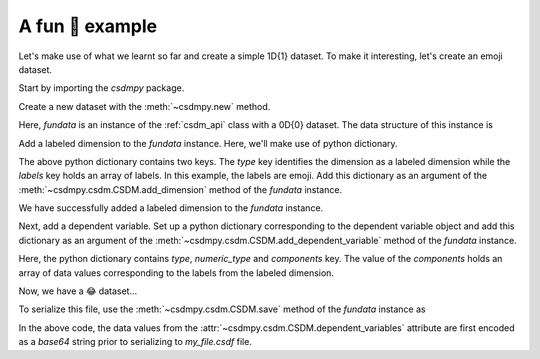 
----------------
A fun 🤪 example
----------------

Let's make use of what we learnt so far and create a simple 1D{1} dataset.
To make it interesting, let's create an emoji dataset.

Start by importing the `csdmpy` package.

.. doctest::

    >>> import csdmpy as cp

Create a new dataset with the :meth:`~csdmpy.new` method.

.. doctest::

    >>> fundata = cp.new(description='An emoji dataset')

Here, `fundata` is an instance of the :ref:`csdm_api` class with a 0D{0} dataset.
The data structure of this instance is

.. doctest::

    >>> print(fundata.data_structure)
    {
      "csdm": {
        "version": "1.0",
        "description": "An emoji dataset",
        "dimensions": [],
        "dependent_variables": []
      }
    }

Add a labeled dimension to the `fundata` instance. Here, we'll make use of
python dictionary.

.. doctest::

    >>> x = {
    ...     'type': 'labeled',
    ...     'labels': ['🍈','🍉','🍋','🍌','🥑','🍍']
    ... }

The above python dictionary contains two keys. The `type` key identifies the
dimension as a labeled dimension while the `labels` key holds an
array of labels. In this example, the labels are emoji. Add this dictionary
as an argument of the :meth:`~csdmpy.csdm.CSDM.add_dimension` method
of the `fundata` instance.

.. doctest::

    >>> fundata.add_dimension(x)
    >>> print(fundata.data_structure)
    {
      "csdm": {
        "version": "1.0",
        "description": "An emoji dataset",
        "dimensions": [
          {
            "type": "labeled",
            "labels": [
              "🍈",
              "🍉",
              "🍋",
              "🍌",
              "🥑",
              "🍍"
            ]
          }
        ],
        "dependent_variables": []
      }
    }

We have successfully added a labeled dimension to the `fundata`
instance.

Next, add a dependent variable. Set up a python dictionary corresponding to the
dependent variable object and add this dictionary as an argument of the
:meth:`~csdmpy.csdm.CSDM.add_dependent_variable` method of the `fundata`
instance.

.. doctest::

    >>> y ={
    ...     'type': 'internal',
    ...     'numeric_type': 'float32',
    ...     'quantity_type': 'scalar',
    ...     'components': [[0.5, 0.25, 1, 2, 1, 0.25]]
    ... }
    >>> fundata.add_dependent_variable(y)

Here, the python dictionary contains `type`, `numeric_type` and
`components` key. The value of the `components` holds an array of data values
corresponding to the labels from the labeled dimension.

Now, we have a 😂 dataset...

.. doctest::

    >>> print(fundata.data_structure)
    {
      "csdm": {
        "version": "1.0",
        "description": "An emoji dataset",
        "dimensions": [
          {
            "type": "labeled",
            "labels": [
              "🍈",
              "🍉",
              "🍋",
              "🍌",
              "🥑",
              "🍍"
            ]
          }
        ],
        "dependent_variables": [
          {
            "type": "internal",
            "numeric_type": "float32",
            "quantity_type": "scalar",
            "components": [
              [
                "0.5, 0.25, ..., 1.0, 0.25"
              ]
            ]
          }
        ]
      }
    }

To serialize this file, use the :meth:`~csdmpy.csdm.CSDM.save` method of the
`fundata` instance as

.. doctest::

    >>> fundata.dependent_variables[0].encoding = 'base64'
    >>> fundata.save('my_file.csdf')

.. testcleanup::

    import os
    os.remove('csdmpy/my_file.csdf')

In the above code, the data values from the
:attr:`~csdmpy.csdm.CSDM.dependent_variables` attribute are first encoded as
a `base64` string prior to serializing to `my_file.csdf` file.
